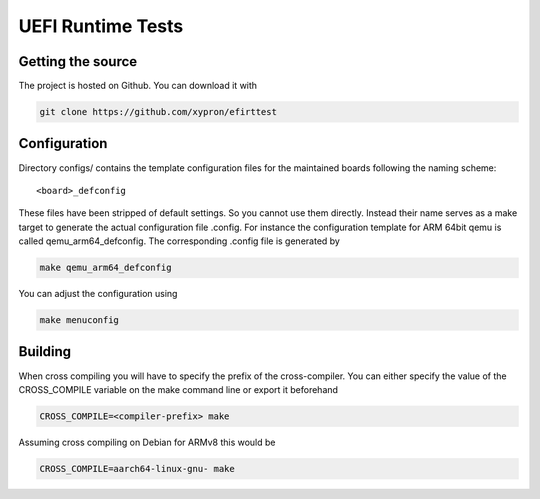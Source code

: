 UEFI Runtime Tests
==================

Getting the source
------------------

The project is hosted on Github. You can download it with

.. code-block:: bash

    git clone https://github.com/xypron/efirttest

Configuration
-------------

Directory configs/ contains the template configuration files for the maintained
boards following the naming scheme::

    <board>_defconfig

These files have been stripped of default settings. So you cannot use them
directly. Instead their name serves as a make target to generate the actual
configuration file .config. For instance the configuration template for ARM
64bit qemu is called qemu_arm64_defconfig. The corresponding .config
file is generated by

.. code-block:: bash

    make qemu_arm64_defconfig

You can adjust the configuration using

.. code-block:: bash

    make menuconfig

Building
--------

When cross compiling you will have to specify the prefix of the cross-compiler.
You can either specify the value of the CROSS_COMPILE variable on the make
command line or export it beforehand

.. code-block:: bash

    CROSS_COMPILE=<compiler-prefix> make

Assuming cross compiling on Debian for ARMv8 this would be

.. code-block:: bash

    CROSS_COMPILE=aarch64-linux-gnu- make

